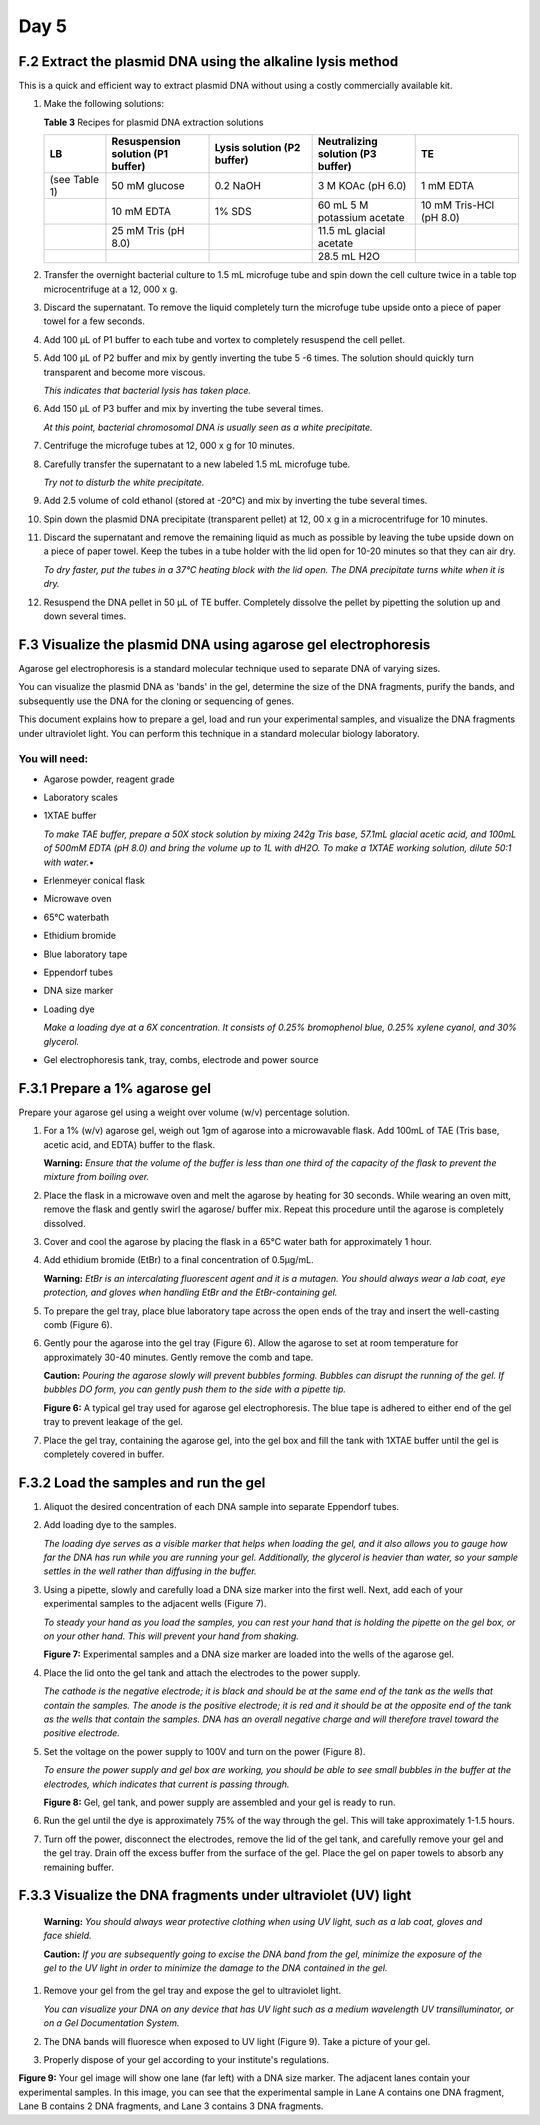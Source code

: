 =====
Day 5
=====

^^^^^^^^^^^^^^^^^^^^^^^^^^^^^^^^^^^^^^^^^^^^^^^^^^^^^^^^^^^
F.2 Extract the plasmid DNA using the alkaline lysis method
^^^^^^^^^^^^^^^^^^^^^^^^^^^^^^^^^^^^^^^^^^^^^^^^^^^^^^^^^^^

This is a quick and efficient way to extract plasmid DNA without using a costly commercially available kit.

#. Make the following solutions:

   **Table 3** Recipes for plasmid DNA extraction solutions

   .. list-table::
      :widths: 15 25 25 25 25 
      :header-rows: 1

      * - LB
        - Resuspension solution (P1 buffer)
        - Lysis solution (P2 buffer)
        - Neutralizing solution (P3 buffer)
        - TE
      * - (see Table 1)
        - 50 mM glucose
        - 0.2 NaOH
        - 3 M KOAc (pH 6.0)
        - 1 mM EDTA
      * - 
        - 10 mM EDTA
        - 1% SDS
        - 60 mL 5 M potassium acetate
        - 10 mM Tris-HCl (pH 8.0)
      * - 
        - 25 mM Tris (pH 8.0)
        -
        - 11.5 mL glacial acetate
        -
      * -
        -
        - 
        - 28.5 mL H2O
        -

#. Transfer the overnight bacterial culture to 1.5 mL microfuge tube and spin down the cell culture twice in a table top microcentrifuge at a 12, 000 x g.

#. Discard the supernatant. To remove the liquid completely turn the microfuge tube upside onto a piece of paper towel for a few seconds.

#. Add 100 µL of P1 buffer to each tube and vortex to completely resuspend the cell pellet.

#. Add 100 µL of P2 buffer and mix by gently inverting the tube 5 -6 times. The solution should quickly turn transparent and become more viscous. 

   *This indicates that bacterial lysis has taken place.*
#. Add 150 µL of P3 buffer and mix by inverting the tube several times. 

   *At this point, bacterial chromosomal DNA is usually seen as a white precipitate.*

#. Centrifuge the microfuge tubes at 12, 000 x g for 10 minutes.

#. Carefully transfer the supernatant to a new labeled 1.5 mL microfuge tube. 
   
   *Try not to disturb the white precipitate.*

#. Add 2.5 volume of cold ethanol (stored at -20°C) and mix by inverting the tube several times.

#. Spin down the plasmid DNA precipitate (transparent pellet) at 12, 00 x g in a microcentrifuge for 10 minutes.

#. Discard the supernatant and remove the remaining liquid as much as possible by leaving the tube upside down on a piece of paper towel. Keep the tubes in a tube holder with the lid open for 10-20 minutes so that they can air dry. 

   *To dry faster, put the tubes in a 37°C heating block with the lid open. 
   The DNA precipitate turns white when it is dry.*

#. Resuspend the DNA pellet in 50 µL of TE buffer. Completely dissolve the pellet by pipetting the solution up and down several times.

^^^^^^^^^^^^^^^^^^^^^^^^^^^^^^^^^^^^^^^^^^^^^^^^^^^^^^^^^^^^^^^
F.3 Visualize the plasmid DNA using agarose gel electrophoresis
^^^^^^^^^^^^^^^^^^^^^^^^^^^^^^^^^^^^^^^^^^^^^^^^^^^^^^^^^^^^^^^

Agarose gel electrophoresis is a standard molecular technique used to separate DNA of varying sizes. 

You can visualize the plasmid DNA as 'bands' in the gel, determine the size of the DNA fragments, purify the bands, and subsequently use the DNA for the cloning or sequencing of genes.

This document explains how to prepare a gel, load and run your experimental samples, and visualize the DNA fragments under ultraviolet light. You can perform this technique in a standard molecular biology laboratory. 

""""""""""""""
You will need:
""""""""""""""
- Agarose powder, reagent grade
- Laboratory scales
- 1XTAE buffer 

  *To make TAE buffer, prepare a 50X stock solution by mixing 242g Tris base, 57.1mL glacial acetic acid, and 100mL of 500mM EDTA (pH 8.0) and bring the volume up to 1L with dH2O. To make a 1XTAE working solution, dilute 50:1 with water.*•	

- Erlenmeyer conical flask
- Microwave oven
- 65°C waterbath
- Ethidium bromide
- Blue laboratory tape
- Eppendorf tubes
- DNA size marker
- Loading dye

  *Make a loading dye at a 6X concentration. It consists of 0.25% bromophenol blue, 0.25% xylene cyanol, and 30% glycerol.*

- Gel electrophoresis tank, tray, combs, electrode and power source

^^^^^^^^^^^^^^^^^^^^^^^^^^^^^^
F.3.1 Prepare a 1% agarose gel
^^^^^^^^^^^^^^^^^^^^^^^^^^^^^^

Prepare your agarose gel using a weight over volume (w/v) percentage solution. 

#. For a 1% (w/v) agarose gel, weigh out 1gm of agarose into a microwavable flask. Add 100mL of TAE (Tris base, acetic acid, and EDTA) buffer to the flask. 

   **Warning:** *Ensure that the volume of the buffer is less than one third of the capacity of the flask to prevent the mixture from boiling over.*
 
#. Place the flask in a microwave oven and melt the agarose by heating for 30 seconds. While wearing an oven mitt, remove the flask and gently swirl the agarose/ buffer mix.  Repeat this procedure until the agarose is completely dissolved. 

#. Cover and cool the agarose by placing the flask in a 65°C water bath for approximately 1 hour.

#. Add ethidium bromide (EtBr) to a final concentration of 0.5µg/mL. 

   **Warning:** *EtBr is an intercalating fluorescent agent and it is a mutagen. You should always wear a lab coat, eye protection, and gloves when handling EtBr and the EtBr-containing gel.*

#. To prepare the gel tray, place blue laboratory tape across the open ends of the tray and insert the well-casting comb (Figure 6). 

#. Gently pour the agarose into the gel tray (Figure 6). Allow the agarose to set at room temperature for approximately 30-40 minutes. Gently remove the comb and tape. 

   **Caution:** *Pouring the agarose slowly will prevent bubbles forming. Bubbles can disrupt the running of the gel. If bubbles DO form, you can gently push them to the side with a pipette tip.*

   **Figure 6:** A typical gel tray used for agarose gel electrophoresis. The blue tape is adhered to either end of the gel tray to prevent leakage of the gel. 

#. Place the gel tray, containing the agarose gel, into the gel box and fill the tank with 1XTAE buffer until the gel is completely covered in buffer.

^^^^^^^^^^^^^^^^^^^^^^^^^^^^^^^^^^^^^^^^
F.3.2	Load the samples and run the gel
^^^^^^^^^^^^^^^^^^^^^^^^^^^^^^^^^^^^^^^^

#. Aliquot the desired concentration of each DNA sample into separate Eppendorf tubes. 
#. Add loading dye to the samples. 

   *The loading dye serves as a visible marker that helps when loading the gel, and it also allows you to gauge how far the DNA has run while you are running your gel. Additionally, the glycerol is heavier than water, so your sample settles in the well rather than diffusing in the buffer.*

#. Using a pipette, slowly and carefully load a DNA size marker into the first well. Next, add each of your experimental samples to the adjacent wells (Figure 7). 

   *To steady your hand as you load the samples, you can rest your hand that is holding the pipette on the gel box, or on your other hand. This will prevent your hand from shaking.* 

   **Figure 7:** Experimental samples and a DNA size marker are loaded into the wells of the agarose gel.

#. Place the lid onto the gel tank and attach the electrodes to the power supply. 

   *The cathode is the negative electrode; it is black and should be at the same end of the tank as the wells that contain the samples. The anode is the positive electrode; it is red and it should be at the opposite end of the tank as the wells that contain the samples.  DNA has an overall negative charge and will therefore travel toward the positive electrode.*

#. Set the voltage on the power supply to 100V and turn on the power (Figure 8). 
   
   *To ensure the power supply and gel box are working, you should be able to see small bubbles in the buffer at the electrodes, which indicates that current is passing through.*

   **Figure 8:** Gel, gel tank, and power supply are assembled and your gel is ready to run.

#. Run the gel until the dye is approximately 75% of the way through the gel. This will take approximately 1-1.5 hours.

#. Turn off the power, disconnect the electrodes, remove the lid of the gel tank, and carefully remove your gel and the gel tray. Drain off the excess buffer from the surface of the gel. Place the gel on paper towels to absorb any remaining buffer.

^^^^^^^^^^^^^^^^^^^^^^^^^^^^^^^^^^^^^^^^^^^^^^^^^^^^^^^^^^^^^^^^
F.3.3	Visualize the DNA fragments under ultraviolet (UV) light
^^^^^^^^^^^^^^^^^^^^^^^^^^^^^^^^^^^^^^^^^^^^^^^^^^^^^^^^^^^^^^^^

   **Warning:** *You should always wear protective clothing when using UV light, such as a lab coat, gloves and face shield.*

   **Caution:** *If you are subsequently going to excise the DNA band from the gel, minimize the exposure of the gel to the UV light in order to minimize the damage to the DNA contained in the gel.*

#. Remove your gel from the gel tray and expose the gel to ultraviolet light.

   *You can visualize your DNA on any device that has UV light such as a medium wavelength UV transilluminator, or on a Gel Documentation System.*

#. The DNA bands will fluoresce when exposed to UV light (Figure 9). Take a picture of your gel.
#. Properly dispose of your gel according to your institute's regulations.

**Figure 9:** Your gel image will show one lane (far left) with a DNA size marker. The adjacent lanes contain your experimental samples. In this image, you can see that the experimental sample in Lane A contains one DNA fragment, Lane B contains 2 DNA fragments, and Lane 3 contains 3 DNA fragments.



